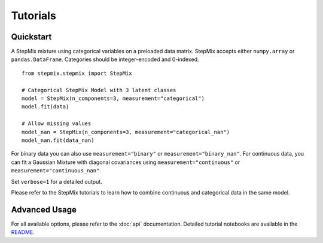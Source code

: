 Tutorials
=========
Quickstart
----------
A StepMix mixture using categorical variables on a preloaded data matrix. StepMix accepts either ``numpy.array`` or ``pandas.DataFrame``. Categories should be integer-encoded and 0-indexed. ::

    from stepmix.stepmix import StepMix

    # Categorical StepMix Model with 3 latent classes
    model = StepMix(n_components=3, measurement="categorical")
    model.fit(data)

    # Allow missing values
    model_nan = StepMix(n_components=3, measurement="categorical_nan")
    model_nan.fit(data_nan)

For binary data you can also use ``measurement="binary"`` or ``measurement="binary_nan"``. For continuous data, you can fit a Gaussian Mixture with diagonal covariances using ``measurement="continuous"`` or ``measurement="continuous_nan"``.

Set ``verbose=1`` for a detailed output.

Please refer to the StepMix tutorials to learn how to combine continuous and categorical data in the same model.

Advanced Usage
--------------
For all available options, please refer to the :doc:`api` documentation.
Detailed tutorial notebooks are available in the `README <https://github.com/Labo-Lacourse/stepmix>`_.
